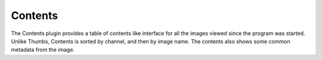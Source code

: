 .. _sec-plugins-contents:

Contents
========

The Contents plugin provides a table of contents like interface for all
the images viewed since the program was started.  Unlike Thumbs,
Contents is sorted by channel, and then by image name.  The contents
also shows some common metadata from the image.
